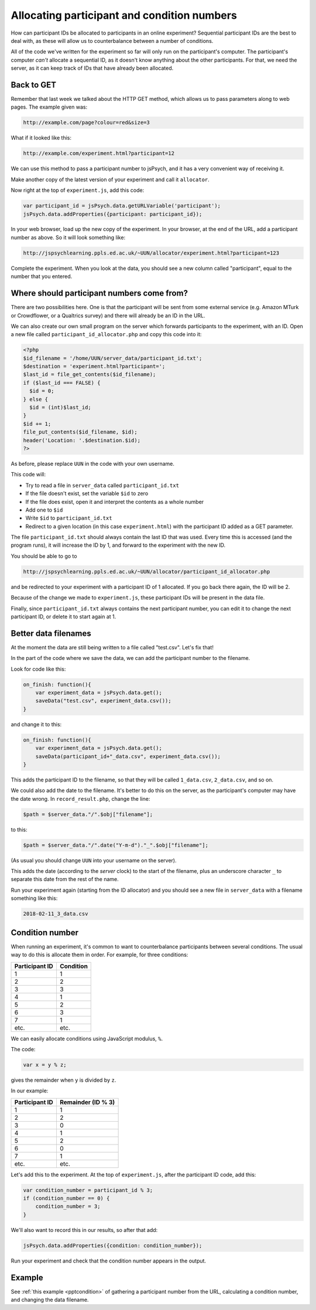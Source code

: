 Allocating participant and condition numbers
============================================

How can participant IDs be allocated to participants in an online experiment?
Sequential participant IDs are the best to deal with,
as these will allow us to counterbalance between a number of conditions.

All of the code we've written for the experiment so far will only run on the
participant's computer. The participant's computer *can't* allocate a sequential
ID, as it doesn't know anything about the other participants. For that, we need
the server, as it can keep track of IDs that have already been allocated.

Back to GET
-----------

Remember that last week we talked about the HTTP GET method, which allows us to
pass parameters along to web pages. The example given was:

.. code::

    http://example.com/page?colour=red&size=3


What if it looked like this:

.. code::

    http://example.com/experiment.html?participant=12

We can use this method to pass a participant number to jsPsych, and it has a very
convenient way of receiving it.

Make another copy of the latest version of your experiment and call it ``allocator``.

Now right at the top of ``experiment.js``, add this code:

.. code:: javascript

    var participant_id = jsPsych.data.getURLVariable('participant');
    jsPsych.data.addProperties({participant: participant_id});

In your web browser, load up the new copy of the experiment. In your browser, at the
end of the URL, add a participant number as above. So it will look something like:

.. code::

    http://jspsychlearning.ppls.ed.ac.uk/~UUN/allocator/experiment.html?participant=123

Complete the experiment. When you look at the data, you should see a new column
called "participant", equal to the number that you entered.

Where should participant numbers come from?
-------------------------------------------

There are two possibilities here. One is that the participant will be sent from some
external service (e.g. Amazon MTurk or Crowdflower, or a Qualtrics survey) and there
will already be an ID in the URL.

We can also create our own small program on the server which forwards participants
to the experiment, with an ID. Open a new file called ``participant_id_allocator.php``
and copy this code into it:

.. code:: php

    <?php
    $id_filename = '/home/UUN/server_data/participant_id.txt';
    $destination = 'experiment.html?participant=';
    $last_id = file_get_contents($id_filename);
    if ($last_id === FALSE) {
      $id = 0;
    } else {
      $id = (int)$last_id;
    }
    $id += 1;
    file_put_contents($id_filename, $id);
    header('Location: '.$destination.$id);
    ?>

As before, please replace ``UUN`` in the code with your own username.

This code will:

* Try to read a file in ``server_data`` called ``participant_id.txt``
* If the file doesn't exist, set the variable ``$id`` to zero
* If the file does exist, open it and interpret the contents as a whole number
* Add one to ``$id``
* Write ``$id`` to ``participant_id.txt``
* Redirect to a given location (in this case ``experiment.html``) with the participant ID
  added as a GET parameter.

The file ``participant_id.txt`` should always contain the last ID that was used. Every
time this is accessed (and the program runs), it will increase the ID by 1, and forward
to the experiment with the new ID.

You should be able to go to

.. code::

    http://jspsychlearning.ppls.ed.ac.uk/~UUN/allocator/participant_id_allocator.php

and be redirected to your experiment with a participant ID of 1 allocated. If you go
back there again, the ID will be 2.

Because of the change we made to ``experiment.js``, these participant IDs will be present in the data file.

Finally, since ``participant_id.txt`` always contains the next participant number,
you can edit it to change the next participant ID, or delete it to start again at 1.

Better data filenames
---------------------

At the moment the data are still being written to a file called "test.csv". Let's fix that!

In the part of the code where we save the data, we can add the participant number to the filename.

Look for code like this:

.. code:: javascript

    on_finish: function(){
        var experiment_data = jsPsych.data.get();
        saveData("test.csv", experiment_data.csv());
    }

and change it to this:

.. code:: javascript

    on_finish: function(){
        var experiment_data = jsPsych.data.get();
        saveData(participant_id+"_data.csv", experiment_data.csv());
    }

This adds the participant ID to the filename, so that they will be called ``1_data.csv``, ``2_data.csv``,
and so on.

We could also add the date to the filename. It's better to do this on the server, as the
participant's computer may have the date wrong. In ``record_result.php``, change the line:

.. code:: php

  $path = $server_data."/".$obj["filename"];

to this:

.. code:: php

  $path = $server_data."/".date("Y-m-d")."_".$obj["filename"];

(As usual you should change ``UUN`` into your username on the server).

This adds the date (according to the *server* clock) to the start of the filename, plus an underscore
character ``_`` to separate this date from the rest of the name.

Run your experiment again (starting from the ID allocator) and you should see a new file in
``server_data`` with a filename something like this:

.. code::

    2018-02-11_3_data.csv

Condition number
----------------

When running an experiment, it's common to want to counterbalance participants
between several conditions. The usual way to do this is allocate them in order. For example,
for three conditions:

============== =========
Participant ID Condition
============== =========
1              1
2              2
3              3
4              1
5              2
6              3
7              1
etc.           etc.
============== =========

We can easily allocate conditions using JavaScript modulus, ``%``.

The code:

.. code:: javascript

    var x = y % z;

gives the remainder when ``y`` is divided by ``z``.

In our example:

============== ==================
Participant ID Remainder (ID % 3)
============== ==================
1              1
2              2
3              0
4              1
5              2
6              0
7              1
etc.           etc.
============== ==================

Let's add this to the experiment. At the top of ``experiment.js``, after the
participant ID code, add this:

.. code:: javascript

    var condition_number = participant_id % 3;
    if (condition_number == 0) {
        condition_number = 3;
    }

We'll also want to record this in our results, so after that add:

.. code:: javascript

    jsPsych.data.addProperties({condition: condition_number});

Run your experiment and check that the condition number appears in the output.

Example
-------

See :ref:`this example <pptcondition>` of gathering a participant number
from the URL, calculating a condition number, and changing the data filename.
